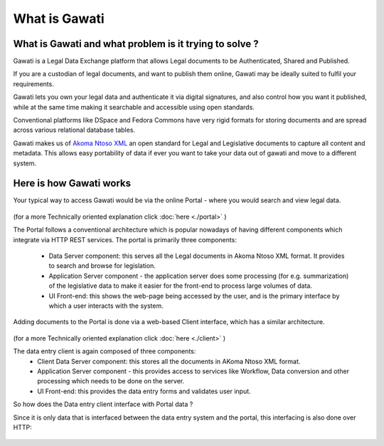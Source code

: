 What is Gawati
##############

What is Gawati and what problem is it trying to solve ? 
=======================================================

Gawati is a Legal Data Exchange platform that allows Legal documents to be Authenticated, Shared and Published. 

If you are a custodian of legal documents, and want to publish them online, Gawati may be ideally suited to fulfil your requirements. 

Gawati lets you own your legal data and authenticate it via digital signatures, and also control how you want it published, while at the same time making it searchable and accessible using open standards. 

Conventional platforms like DSpace and Fedora Commons have very rigid formats for storing documents and are spread across various relational database tables. 

Gawati makes us of `Akoma Ntoso XML <http://www.akomantoso.org>`__ an open standard for Legal and Legislative documents to capture all content and metadata. This allows easy portability of data if ever you want to take your data out of gawati and move to a different system. 

Here is how Gawati works
========================

Your typical way to access Gawati would be via the online Portal - where you would search and view legal data. 

.. figure:: ./_images/arch_portal.png
  :alt: Portal Architecture
  :align: center
  :figclass: align-center

(for a more Technically oriented explanation click :doc:`here <./portal>` ) 

The Portal follows a conventional architecture which is popular nowadays of having different components which integrate via HTTP REST services. 
The portal is primarily three components:
    * Data Server component:  this serves all the Legal documents in Akoma Ntoso XML format. It provides to search and browse for legislation.
    * Application Server component - the application server does some processing (for e.g. summarization) of the legislative data to make it easier for the front-end to process large volumes of data.
    * UI Front-end: this shows the web-page being accessed by the user, and is the primary interface by which a user interacts with the system.

Adding documents to the Portal is done via a web-based Client interface, which has a similar architecture. 

.. figure:: ./_images/arch_data_entry.png
  :alt: Data Entry Architecture
  :align: center
  :figclass: align-center

(for a more Technically oriented explanation click :doc:`here <./client>` )   

The data entry client is again composed of three components: 
    * Client Data Server component:  this stores all the documents in AKoma Ntoso XML format. 
    * Application Server component - this provides access to services like Workflow, Data conversion and other processing which needs to be done on the server. 
    * UI Front-end: this provides the data entry forms and validates user input. 

So how does the Data entry client interface with Portal data ? 

Since it is only data that is interfaced between the data entry system and the portal, this interfacing is also done over HTTP: 

.. figure:: ./_images/complete_system.png
  :alt: Portal and Client
  :align: center
  :figclass: align-center


